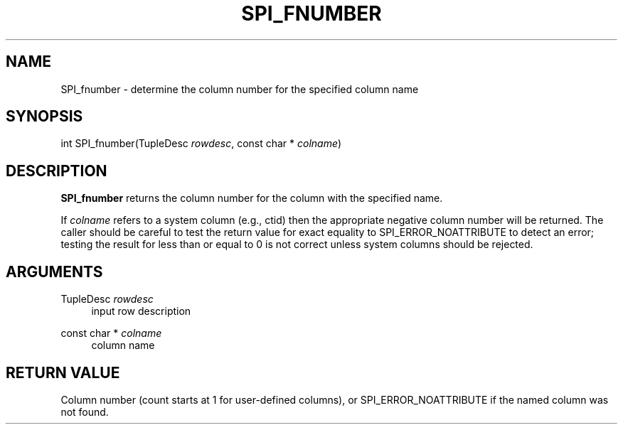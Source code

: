'\" t
.\"     Title: SPI_fnumber
.\"    Author: The PostgreSQL Global Development Group
.\" Generator: DocBook XSL Stylesheets vsnapshot <http://docbook.sf.net/>
.\"      Date: 2023
.\"    Manual: PostgreSQL 14.9 Documentation
.\"    Source: PostgreSQL 14.9
.\"  Language: English
.\"
.TH "SPI_FNUMBER" "3" "2023" "PostgreSQL 14.9" "PostgreSQL 14.9 Documentation"
.\" -----------------------------------------------------------------
.\" * Define some portability stuff
.\" -----------------------------------------------------------------
.\" ~~~~~~~~~~~~~~~~~~~~~~~~~~~~~~~~~~~~~~~~~~~~~~~~~~~~~~~~~~~~~~~~~
.\" http://bugs.debian.org/507673
.\" http://lists.gnu.org/archive/html/groff/2009-02/msg00013.html
.\" ~~~~~~~~~~~~~~~~~~~~~~~~~~~~~~~~~~~~~~~~~~~~~~~~~~~~~~~~~~~~~~~~~
.ie \n(.g .ds Aq \(aq
.el       .ds Aq '
.\" -----------------------------------------------------------------
.\" * set default formatting
.\" -----------------------------------------------------------------
.\" disable hyphenation
.nh
.\" disable justification (adjust text to left margin only)
.ad l
.\" -----------------------------------------------------------------
.\" * MAIN CONTENT STARTS HERE *
.\" -----------------------------------------------------------------
.SH "NAME"
SPI_fnumber \- determine the column number for the specified column name
.SH "SYNOPSIS"
.sp
.nf
int SPI_fnumber(TupleDesc \fIrowdesc\fR, const char * \fIcolname\fR)
.fi
.SH "DESCRIPTION"
.PP
\fBSPI_fnumber\fR
returns the column number for the column with the specified name\&.
.PP
If
\fIcolname\fR
refers to a system column (e\&.g\&.,
ctid) then the appropriate negative column number will be returned\&. The caller should be careful to test the return value for exact equality to
SPI_ERROR_NOATTRIBUTE
to detect an error; testing the result for less than or equal to 0 is not correct unless system columns should be rejected\&.
.SH "ARGUMENTS"
.PP
TupleDesc \fIrowdesc\fR
.RS 4
input row description
.RE
.PP
const char * \fIcolname\fR
.RS 4
column name
.RE
.SH "RETURN VALUE"
.PP
Column number (count starts at 1 for user\-defined columns), or
SPI_ERROR_NOATTRIBUTE
if the named column was not found\&.
